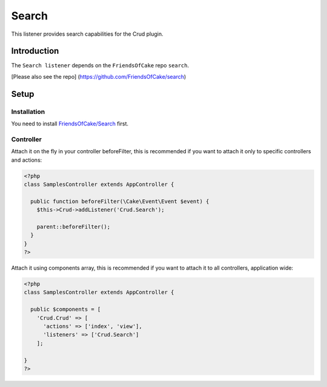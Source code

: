 Search 
=======

This listener provides search capabilities for the Crud plugin.

Introduction
^^^^^^^^^^^^
The ``Search listener`` depends on the ``FriendsOfCake`` repo ``search``.

[Please also see the repo]
(https://github.com/FriendsOfCake/search)

Setup
^^^^^

Installation
-------------

You need to install `FriendsOfCake/Search <https://github.com/FriendsOfCake/search>`_ first.

Controller
----------

Attach it on the fly in your controller beforeFilter, this is recommended if
you want to attach it only to specific controllers and actions:

.. code-block:: php

  <?php
  class SamplesController extends AppController {

    public function beforeFilter(\Cake\Event\Event $event) {
      $this->Crud->addListener('Crud.Search');

      parent::beforeFilter();
    }
  }
  ?>


Attach it using components array, this is recommended if you want to
attach it to all controllers, application wide:

.. code-block:: php

  <?php
  class SamplesController extends AppController {

    public $components = [
      'Crud.Crud' => [
        'actions' => ['index', 'view'],
        'listeners' => ['Crud.Search']
      ];

  }
  ?>
